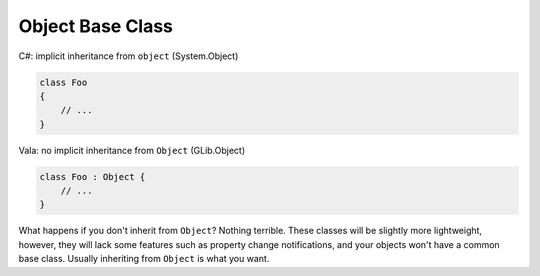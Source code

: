 Object Base Class
=================

C#: implicit inheritance from ``object`` (System.Object)

.. code-block:: csharp

   class Foo
   {
       // ...
   }

Vala: no implicit inheritance from ``Object`` (GLib.Object)

.. code-block:: vala

   class Foo : Object {
       // ...
   }

What happens if you don't inherit from ``Object``? Nothing terrible. These
classes will be slightly more lightweight, however, they will lack some features
such as property change notifications, and your objects won't have a common base
class. Usually inheriting from ``Object`` is what you want.